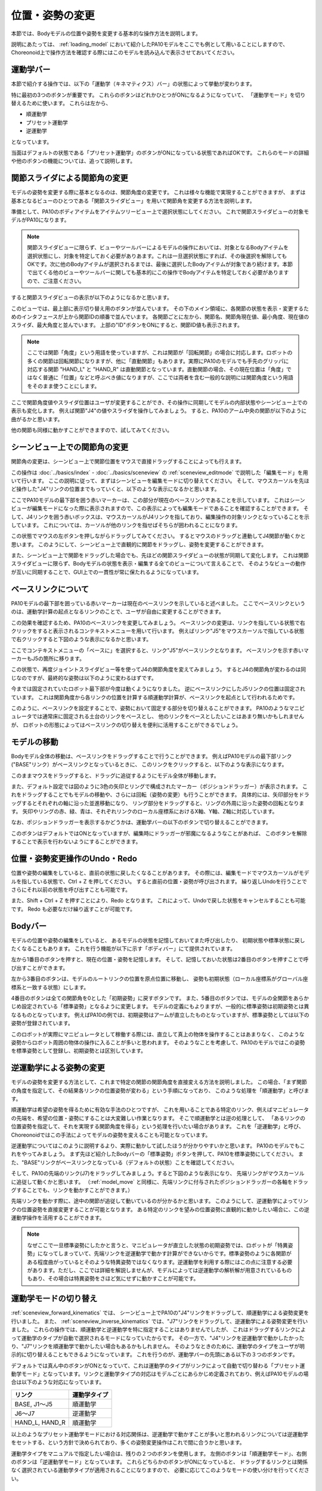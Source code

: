 
位置・姿勢の変更
================

本節では、Bodyモデルの位置や姿勢を変更する基本的な操作方法を説明します。

説明にあたっては、 :ref:`loading_model` において紹介したPA10モデルをここでも例として用いることにしますので、
Choreonoid上で操作方法を確認する際にはこのモデルを読み込んで表示させておいてください。


運動学バー
----------

本節で紹介する操作では、以下の「運動学（キネマティクス）バー」の状態によって挙動が変わります。

.. image:: images/KinematicsBar.png

特に最初の3つのボタンが重要です。
これらのボタンはどれかひとつがONになるようになっていて、
「運動学モード」を切り替えるために使います。
これらは左から、

* 順運動学
* プリセット運動学
* 逆運動学

となっています。

当面はデフォルトの状態である「プリセット運動学」のボタンがONになっている状態であればOKです。
これらのモードの詳細や他のボタンの機能については、追って説明します。


関節スライダによる関節角の変更
------------------------------

モデルの姿勢を変更する際に基本となるのは、関節角度の変更です。
これは様々な機能で実現することができますが、
まずは基本となるビューのひとつである「関節スライダビュー」を用いて関節角を変更する方法を説明します。

準備として、PA10のボディアイテムをアイテムツリービュー上で選択状態にしてください。
これで関節スライダビューの対象モデルがPA10になります。

.. note:: 関節スライダビューに限らず、ビューやツールバーによるモデルの操作においては、対象となるBodyアイテムを選択状態にし、対象を特定しておく必要がありあます。これは一旦選択状態にすれば、その後選択を解除してもOKです。次に他のBodyアイテムが選択されるまでは、最後に選択したBodyアイテムが対象であり続けます。本節で出てくる他のビューやツールバーに関しても基本的にこの操作でBodyアイテムを特定しておく必要がありますので、ご注意ください。

すると関節スライダビューの表示が以下のようになるかと思います。

.. image:: images/jointslider_pa10_initial.png

このビューでは、最上部に表示切り替え用のボタンが並んでいます。
その下のメイン領域に、各関節の状態を表示・変更するためのインタフェースが上から関節IDの順番で並んでいます。
各関節ごとに左から、関節名、関節角現在値、最小角度、現在値のスライダ、最大角度と並んでいます。
上部の"ID"ボタンをONにすると、関節ID値も表示されます。

.. note:: ここでは関節「角度」という用語を使っていますが、これは関節が「回転関節」の場合に対応します。ロボットの多くの関節は回転関節になりますが、他に「直動関節」もあります。実際にPA10のモデルでも手先のグリッパに対応する関節 "HAND_L" と "HAND_R" は直動関節となっています。直動関節の場合、その現在位置は「角度」ではなく普通に「位置」などと呼ぶべき値になりますが、ここでは両者を含む一般的な説明には関節角度という用語をそのまま使うことにします。

ここで関節角度値やスライダ位置はユーザが変更することができ、その操作に同期してモデルの内部状態やシーンビュー上での表示も変化します。
例えば関節"J4"の値やスライダを操作してみましょう。
すると、PA10のアーム中央の関節が以下のように曲がるかと思います。

.. image:: images/pa10_j4.png

他の関節も同様に動かすことができますので、試してみてください。

.. _sceneview_forward_kinematics:

シーンビュー上での関節角の変更
------------------------------

関節角の変更は、シーンビュー上で関節位置をマウスで直接ドラッグすることによっても行えます。

この操作は :doc:`../basics/index` - :doc:`../basics/sceneview` の :ref:`sceneview_editmode` で説明した「編集モード」を用いて行います。
ここの説明に従って、まずはシーンビューを編集モードに切り替えてください。
そして、マウスカーソルを先ほど操作した"J4"リンクの位置までもっていくと、以下のような表示になるかと思います。

.. image:: images/j4_drag.png

ここでPA10モデルの最下部を囲う赤いマーカーは、この部分が現在のベースリンクであることを示しています。
これはシーンビューが編集モードになった際に表示されますので、この表示によっても編集モードであることを確認することができます。
そして、J4リンクを囲う赤いボックスは、マウスカーソルがJ4リンクを指しており、編集操作の対象リンクとなっていることを示しています。
これについては、カーソルが他のリンクを指せばそちらが囲われることになります。

この状態でマウスの左ボタンを押しながらドラッグしてみてください。
するとマウスのドラッグと連動してJ4関節が動くかと思います。
このようにして、シーンビュー上で直観的に関節をドラッグし、姿勢を変更することができます。

また、シーンビュー上で関節をドラッグした場合でも、先ほどの関節スライダビューの状態が同期して変化します。
これは関節スライダビューに限らず、Bodyモデルの状態を表示・編集する全てのビューについて言えることで、
そのようなビューの動作が互いに同期することで、GUI上での一貫性が常に保たれるようになっています。

ベースリンクについて
--------------------

PA10モデルの最下部を囲っている赤いマーカーは現在のベースリンクを示していると述べました。
ここでベースリンクというのは、運動学計算の起点となるリンクのことで、ユーザが自由に変更することができます。

この効果を確認するため、PA10のベースリンクを変更してみましょう。
ベースリンクの変更は、リンクを指している状態で右クリックをすると表示されるコンテキストメニューを用いて行います。
例えばリンク"J5"をマウスカーソルで指している状態で右クリックすると下図のような表示になるかと思います。

.. image:: images/pa10_j5_tobase.png

ここでコンテキストメニューの「ベースに」を選択すると、リンク"J5"がベースリンクとなります。
ベースリンクを示す赤いマーカーもJ5の箇所に移ります。

この状態で、再度ジョイントスライダビュー等を使ってJ4の関節角度を変えてみましょう。
するとJ4の関節角が変わるのは同じなのですが、最終的な姿勢は以下のように変わるはずです。

.. image:: images/pa10_j4_inv.png

今までは固定されていたロボット最下部が今度は動くようになりました。
逆にベースリンクにしたJ5リンクの位置は固定されています。
これは関節角度から各リンクの位置を計算する順運動学計算が、ベースリンクを起点として行われるためです。

このように、ベースリンクを設定することで、姿勢において固定する部分を切り替えることができます。
PA10のようなマニピュレータでは通常床に固定される土台のリンクをベースとし、
他のリンクをベースとしたいことはあまり無いかもしれませんが、
ロボットの形態によってはベースリンクの切り替えを便利に活用することができるでしょう。

.. _model_move:
                  
モデルの移動
------------

Bodyモデル全体の移動は、ベースリンクをドラッグすることで行うことができます。
例えばPA10モデルの最下部リンク("BASE"リンク）がベースリンクとなっているときに、
このリンクをクリックすると、以下のような表示になります。

.. image:: images/pa10_move.png

このままマウスをドラッグすると、ドラッグに追従するようにモデル全体が移動します。

また、デフォルト設定では図のように3色の矢印とリングで構成されたマーカー（ポジションドラッガー）が表示されます。
これをドラッグすることでもモデルの移動や、さらには回転（姿勢の変更）も行うことができます。
具体的には、矢印部分をドラッグするとそれぞれの軸に沿った並進移動になり、
リング部分をドラッグすると、リングの外周に沿った姿勢の回転となります。
矢印やリングの赤、緑、青は、それぞれリンクのローカル座標系におけるX軸、Y軸、Z軸に対応しています。

なお、ポジションドラッガーを表示するかどうかは、運動学バーの以下のボタンで切り替えることができます。

.. image:: images/PositionDraggerButton.png

このボタンはデフォルトではONとなっていますが、編集時にドラッガーが邪魔になるようなことがあれば、
このボタンを解除することで表示を行わないようにすることができます。


位置・姿勢変更操作のUndo・Redo
------------------------------

位置や姿勢の編集をしていると、直前の状態に戻したくなることがあります。
その際には、編集モードでマウスカーソルがモデルを指している状態で、Ctrl + Z を押してください。
すると直前の位置・姿勢が呼び出されます。
繰り返しUndoを行うことでさらにそれ以前の状態を呼び出すことも可能です。

また、Shift + Ctrl + Z を押すことにより、Redo となります。
これによって、Undoで戻した状態をキャンセルすることも可能です。
Redo も必要なだけ繰り返すことが可能です。

Bodyバー
--------

モデルの位置や姿勢の編集をしていると、
あるモデルの状態を記憶しておいてまた呼び出したり、
初期状態や標準状態に戻したくなることもあります。
これを行う機能が以下に示す「ボディバー」にて提供されています。

.. image:: images/BodyBar.png

左から1番目のボタンを押すと、現在の位置・姿勢を記憶します。
そして、記憶しておいた状態は2番目のボタンを押すことで呼び出すことができます。

左から3番目のボタンは、モデルのルートリンクの位置を原点位置に移動し、
姿勢も初期状態（ローカル座標系がグローバル座標系と一致する状態）にします。

4番目のボタンは全ての関節角を0とした「初期姿勢」に戻すボタンです。
また、5番目のボタンでは、モデルの全関節をあらかじめ設定されている「標準姿勢」となるように変更します。
モデルの定義にもよりますが、一般的に標準姿勢は初期姿勢とは異なるものとなっています。
例えばPA10の例では、初期姿勢はアームが直立したものとなっていますが、標準姿勢としては以下の姿勢が登録されています。

.. image:: images/pa10_standard.png

このロボットが実際にマニピュレータとして稼働する際には、直立して真上の物体を操作することはあまりなく、
このような姿勢からロボット周囲の物体の操作に入ることが多いと思われます。
そのようなことを考慮して、PA10のモデルではこの姿勢を標準姿勢として登録し、初期姿勢とは区別しています。

.. _sceneview_inverse_kinematics:

逆運動学による姿勢の変更
------------------------

モデルの姿勢を変更する方法として、これまで特定の関節の関節角度を直接変える方法を説明しました。
この場合、「まず関節の角度を指定して、その結果各リンクの位置姿勢が変わる」という手順になっており、
このような処理を「順運動学」と呼びます。

順運動学は希望の姿勢を得るために有効な手法のひとつですが、
これを用いることである特定のリンク、例えばマニピュレータの先端を、希望の位置・姿勢にすることは大変難しい作業となります。
そこで順運動学とは逆の処理として、
「あるリンクの位置姿勢を指定して、それを実現する関節角度を得る」という処理を行いたい場合があります。
これを「逆運動学」と呼び、Choreonoidではこの手法によってモデルの姿勢を変えることも可能となっています。

逆運動学についてはこのように説明するより、実際に動かして試したほうが分かりやすいかと思います。
PA10のモデルでもこれをやってみましょう。
まず先ほど紹介したBodyバーの「標準姿勢」ボタンを押して、PA10を標準姿勢にしてください。
また、"BASE"リンクがベースリンクとなっている（デフォルトの状態）ことを確認してください。

そして、PA10の先端のリンク(J7)をドラッグしてみましょう。すると下図のような表示になり、
先端リンクがマウスカーソルに追従して動くかと思います。
（:ref:`model_move` と同様に、先端リンクに付与されたポジションドラッガーの各軸をドラッグすることでも、リンクを動かすことができます。）

.. image:: images/pa10_ik.png

先端リンクを動かす際に、途中の関節が追従して動いているのが分かるかと思います。
このようにして、逆運動学によってリンクの位置姿勢を直接変更することが可能となります。
ある特定のリンクを望みの位置姿勢に直観的に動かしたい場合に、この逆運動学操作を活用することができます。

.. note:: なぜここで一旦標準姿勢にしたかと言うと、マニピュレータが直立した状態の初期姿勢では、ロボットが「特異姿勢」になってしまっていて、先端リンクを逆運動学で動かす計算ができないからです。標準姿勢のように各関節がある程度曲がっているとそのような特異姿勢ではなくなります。逆運動学を利用する際にはこの点に注意する必要があります。ただし、ここでは詳細を解説しませんが、モデルによっては逆運動学の解析解が用意されているものもあり、その場合は特異姿勢をさほど気にせずに動かすことが可能です。

.. _model_kinematics_mode:

運動学モードの切り替え
----------------------

:ref:`sceneview_forward_kinematics` では、
シーンビュー上でPA10の"J4"リンクをドラッグして、順運動学による姿勢変更を行いました。
また、 :ref:`sceneview_inverse_kinematics` では、"J7"リンクをドラッグして、逆運動学による姿勢変更を行いました。
これらの操作では、順運動学と逆運動学を特に指定することはありませんでしたが、
これはドラッグするリンクによって運動学のタイプが自動で選択されるモードになっていたからです。
その一方で、"J4"リンクを逆運動学で動かしたかったり、"J7"リンクを順運動学で動かしたい場合もあるかもしれません。
そのようなときのために、運動学のタイプをユーザが明示的に切り替えることもできるようになっています。
これを行うのが、運動学バーの先頭にある以下の３つのボタンです。

.. image:: images/KinematicsBarModeButtons.png

デフォルトでは真ん中のボタンがONとなっていて、これは運動学のタイプがリンクによって自動で切り替わる「プリセット運動学モード」となっています。リンクと運動学タイプの対応はモデルごとにあらかじめ定義されており、例えばPA10モデルの場合は以下のような対応になっています。

======================= ===================
 リンク                 運動学タイプ       
======================= ===================
 BASE, J1〜J5           順運動学            
 J6〜J7                 逆運動学           
 HAND_L, HAND_R         順運動学           
======================= ===================

以上のようなプリセット運動学モードにおける対応関係は、逆運動学で動かすことが多いと思われるリンクについては逆運動学をセットする、という方針で決められており、多くの姿勢変更操作はこれで間に合うかと思います。

運動学タイプをマニュアルで指定したい場合は、残りの２つのボタンを使用します。
左側のボタンは「順運動学モード」、右側のボタンは「逆運動学モード」となっています。
これらどちらかのボタンがONになっていると、
ドラッグするリンクとは関係なく選択されている運動学タイプが適用されることになりますので、
必要に応じてこのようなモードの使い分けを行ってください。

逆運動学におけるベースリンクの指定
----------------------------------

「逆運動学モード」で逆運動学操作を行う場合は、順運動学のときと同様にベースリンクがどこに指定されているかで挙動が変わります。

例えば、まず逆運動学モードをONにして、PA10のベースリンクをドラッグしてみてください。
すると"BASE"リンクがベースリンクとなっているデフォルトの状態では、
:ref:`model_move` と同じ動作となり、モデル全体が移動するかと思います。
この場合、はベースリンクもドラッグするリンクも同じBASEであり、途中に逆運動学計算をする関節がないため、
このような結果になります。

そこで今度はベースリンクをアーム先端の"J7"リンク等に設定しなおして、BASEリンクをドラッグしてみてください。
すると今度はJ7リンクは固定されつつ、ロボットの姿勢が変化することで、BASEリンクが動いたかと思います。
これはBASEリンクをベースとしてJ7リンクを動かした場合のちょうど逆の操作となっています。
このように、逆運動学操作を思い通りに行うためには、ベースリンクがどこに設定されているかも重要になります。

ただし、デフォルトの運動学モードである「プリセット運動学モード」で逆運動学に設定されているリンクを動かす場合、ベースリンクの設定は影響を受けません。この場合は、ベースリンクをどこに設定して計算を行うかもプリセットされています。
PA10の例では、逆運動学に設定されている J6, J7 リンクについて、どちらもBASEをベースリンクとするように設定されています。
この設定が現在のベースリンクと異なっている場合は、元のベースリンク設定やマーカー表示については変更せずに、
逆運動学実行時に指定のリンクが一時的にベースリンクとして使われることになります。

.. _model_body_link_view:

ボディ／リンクビュー
--------------------

モデルの位置・姿勢の変更には、下図右の「ボディ／リンクビュー」を用いることもできます。

.. image:: images/LinkViewAndBodyLinkView.png

このビューは、図の左側の「リンクビュー」と組み合わせて使います。
リンクビュー上でリンクを選択することで、「ボディ／リンクビュー」の表示・編集の対象リンクを決定します。
ここではPA10モデルの"J7"リンクを選択した状態を表しています。

.. note:: リンクの選択は、シーンビュー上で編集モードとし、リンクをダブルクリックすることでも行えます。

最上部では、リンクのインデックス番号や関節ID、関節タイプ、関節軸ベクトルといった情報を表示しています。

その下の「リンク位置」の領域では、対象リンクの現在の位置と姿勢を表示しています。
位置はグローバル座標におけるX、Y、Z座標値で、姿勢はロール・ピッチ・ヨーの３軸回転量で表示されます。
ここでは現在値を確認するだけでなく、数値ボックスに値を入力することでリンクの位置や姿勢を動かすこともできます。
この際の動かし方は、現在のベースリンクからの逆運動学で計算されます。
（この場合、運動学モードによらず常に逆運動学が適用されます。）
この数値入力によるリンク位置の編集は、リンク位置を細かく調整したい場合や、正確にある軸に沿って動かしたい場合などに、
大変便利です。

「関節角」の領域では、関節スライダビューと同様に関節角の確認と編集が行えます。
選択されているリンクのみの表示・編集となる点が関節スライダビューとは異なります。

「関節角速度」の領域では、関節角速度の最小値と最大値、および現在の関節角速度が表示されます。
関節角速度については姿勢編集時などには更新されませんが、
関節角速度値を含む動作軌道等のデータをモデルに適用している際に更新されます。

「干渉」の領域については、対象リンクが他のリンクと干渉していれば、それらの干渉リンク名が表示されます。
詳しくは :doc:`collision-detection` にて解説します。

